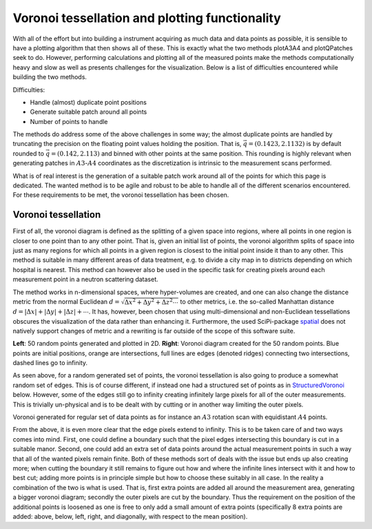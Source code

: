 Voronoi tessellation and plotting functionality
^^^^^^^^^^^^^^^^^^^^^^^^^^^^^^^^^^^^^^^^^^^^^^^

With all of the effort but into building a instrument acquiring as much 
data and data points as possible, it is sensible to have a plotting 
algorithm that then shows all of these. This is exactly what the two 
methods plotA3A4 and plotQPatches seek to do. However, performing 
calculations and plotting all of the measured points make the methods 
computationally heavy and slow as well as presents challenges for the 
visualization. Below is a list of difficulties encountered while 
building the two methods. 


Difficulties:

- Handle (almost) duplicate point positions
- Generate suitable patch around all points
- Number of points to handle

The methods do address some of the above challenges in some way; the 
almost duplicate points are handled by truncating the precision on the 
floating point values holding the position. That is, 
:math:`\vec{q}=\left(0.1423,2.1132\right)` is by default rounded to 
:math:`\vec{q}=\left(0.142,2.113\right)` and binned with other points 
at the same position. This rounding is highly relevant when generating 
patches in :math:`A3`-:math:`A4` coordinates as the discretization is 
intrinsic to the measurement scans performed.

What is of real interest is the generation of a suitable patch work 
around all of the points for which this page is dedicated. The wanted 
method is to be agile and robust to be able to handle all of the 
different scenarios encountered. For these requirements to be met, 
the voronoi tessellation has been chosen. 


Voronoi tessellation
--------------------

First of all, the voronoi diagram is defined as the splitting of a 
given space into regions, where all points in one region is closer 
to one point than to any other point. That is, given an initial list 
of points, the voronoi algorithm splits of space into just as many 
regions for which all points in a given region is closest to the 
initial point inside it than to any other. This method is suitable 
in many different areas of data treatment, e.g. to divide a city map 
in to districts depending on which hospital is nearest. This method can however also be used in the specific task for 
creating pixels around each measurement point in a neutron scattering 
dataset. 

The method works in n-dimensional spaces, where hyper-volumes are 
created, and one can also change the distance metric from the normal 
Euclidean :math:`d = \sqrt{\Delta x^2+\Delta y^2+\Delta z^2 \cdots}` 
to other metrics, i.e. the so-called Manhattan distance 
:math:`d = |\Delta x|+|\Delta y|+|\Delta z|+\cdots`. It has, however, 
been chosen that using multi-dimensional and non-Euclidean tessellations 
obscures the visualization of the data rather than enhancing it. 
Furthermore, the used SciPi-package spatial_ does not natively support 
changes of metric and a rewriting is far outside of the scope of this 
software suite.

.. _CombiVoronoi:
.. image:: Figures/RandomVoronoiCombi.png
   :width: 98 %   

**Left**: 50 random points generated and plotted in 2D. **Right**: 
Voronoi diagram created for the 50 random points. Blue points are 
initial positions, orange are intersections, full lines are edges 
(denoted ridges) connecting two intersections, dashed lines go to 
infinity.

As seen above, for a random generated set of points, the voronoi tessellation 
is also going to produce a somewhat random set of edges. This is of course 
different, if instead one had a structured set of points as in StructuredVoronoi_ 
below. However, some of the edges still go to infinity creating infinitely 
large pixels for all of the outer measurements. This is trivially un-physical 
and is to be dealt with by cutting or in another way limiting the outer pixels. 


.. _StructuredVoronoi:
.. image:: Figures/StructuredVoronoi.png
   :width: 49 %   

Voronoi generated for regular set of data points as for instance an :math:`A3` 
rotation scan with equidistant :math:`A4` points. 

From the above, it is even more clear that the edge pixels extend to infinity. 
This is to be taken care of and two ways comes into mind. First, one could 
define a boundary such that the pixel edges intersecting this boundary is cut 
in a suitable manor. Second, one could add an extra set of data points around 
the actual measurement points in such a way that all of the wanted pixels 
remain finite. Both of these methods sort of deals with the issue but ends up 
also creating more; when cutting the boundary it still remains to figure out 
how and where the infinite lines intersect with it and how to best cut; adding 
more points is in principle simple but how to choose these suitably in all 
case. In the reality a combination of the two is what is used. That is, first 
extra points are added all around the measurement area, generating a bigger 
voronoi diagram; secondly the outer pixels are cut by the boundary. Thus the 
requirement on the position of the additional points is loosened as one is 
free to only add a small amount of extra points (specifically 8 extra points 
are added: above, below, left, right, and diagonally, with respect to the 
mean position).




.. _spatial: https://docs.scipy.org/doc/scipy-0.18.1/reference/generated/scipy.spatial.Voronoi.html



